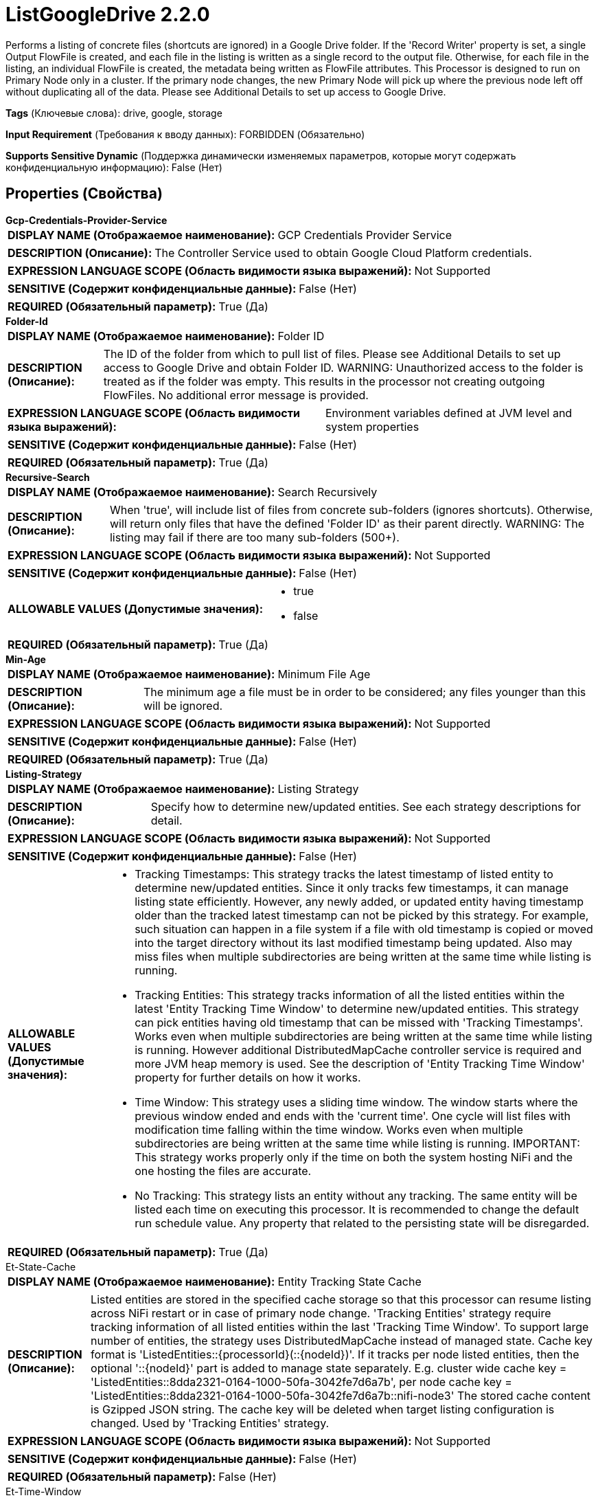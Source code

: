 = ListGoogleDrive 2.2.0

Performs a listing of concrete files (shortcuts are ignored) in a Google Drive folder. If the 'Record Writer' property is set, a single Output FlowFile is created, and each file in the listing is written as a single record to the output file. Otherwise, for each file in the listing, an individual FlowFile is created, the metadata being written as FlowFile attributes. This Processor is designed to run on Primary Node only in a cluster. If the primary node changes, the new Primary Node will pick up where the previous node left off without duplicating all of the data. Please see Additional Details to set up access to Google Drive.

[horizontal]
*Tags* (Ключевые слова):
drive, google, storage
[horizontal]
*Input Requirement* (Требования к вводу данных):
FORBIDDEN (Обязательно)
[horizontal]
*Supports Sensitive Dynamic* (Поддержка динамически изменяемых параметров, которые могут содержать конфиденциальную информацию):
 False (Нет) 



== Properties (Свойства)


.*Gcp-Credentials-Provider-Service*
************************************************
[horizontal]
*DISPLAY NAME (Отображаемое наименование):*:: GCP Credentials Provider Service

[horizontal]
*DESCRIPTION (Описание):*:: The Controller Service used to obtain Google Cloud Platform credentials.


[horizontal]
*EXPRESSION LANGUAGE SCOPE (Область видимости языка выражений):*:: Not Supported
[horizontal]
*SENSITIVE (Содержит конфиденциальные данные):*::  False (Нет) 

[horizontal]
*REQUIRED (Обязательный параметр):*::  True (Да) 
************************************************
.*Folder-Id*
************************************************
[horizontal]
*DISPLAY NAME (Отображаемое наименование):*:: Folder ID

[horizontal]
*DESCRIPTION (Описание):*:: The ID of the folder from which to pull list of files. Please see Additional Details to set up access to Google Drive and obtain Folder ID. WARNING: Unauthorized access to the folder is treated as if the folder was empty. This results in the processor not creating outgoing FlowFiles. No additional error message is provided.


[horizontal]
*EXPRESSION LANGUAGE SCOPE (Область видимости языка выражений):*:: Environment variables defined at JVM level and system properties
[horizontal]
*SENSITIVE (Содержит конфиденциальные данные):*::  False (Нет) 

[horizontal]
*REQUIRED (Обязательный параметр):*::  True (Да) 
************************************************
.*Recursive-Search*
************************************************
[horizontal]
*DISPLAY NAME (Отображаемое наименование):*:: Search Recursively

[horizontal]
*DESCRIPTION (Описание):*:: When 'true', will include list of files from concrete sub-folders (ignores shortcuts). Otherwise, will return only files that have the defined 'Folder ID' as their parent directly. WARNING: The listing may fail if there are too many sub-folders (500+).


[horizontal]
*EXPRESSION LANGUAGE SCOPE (Область видимости языка выражений):*:: Not Supported
[horizontal]
*SENSITIVE (Содержит конфиденциальные данные):*::  False (Нет) 

[horizontal]
*ALLOWABLE VALUES (Допустимые значения):*::

* true

* false


[horizontal]
*REQUIRED (Обязательный параметр):*::  True (Да) 
************************************************
.*Min-Age*
************************************************
[horizontal]
*DISPLAY NAME (Отображаемое наименование):*:: Minimum File Age

[horizontal]
*DESCRIPTION (Описание):*:: The minimum age a file must be in order to be considered; any files younger than this will be ignored.


[horizontal]
*EXPRESSION LANGUAGE SCOPE (Область видимости языка выражений):*:: Not Supported
[horizontal]
*SENSITIVE (Содержит конфиденциальные данные):*::  False (Нет) 

[horizontal]
*REQUIRED (Обязательный параметр):*::  True (Да) 
************************************************
.*Listing-Strategy*
************************************************
[horizontal]
*DISPLAY NAME (Отображаемое наименование):*:: Listing Strategy

[horizontal]
*DESCRIPTION (Описание):*:: Specify how to determine new/updated entities. See each strategy descriptions for detail.


[horizontal]
*EXPRESSION LANGUAGE SCOPE (Область видимости языка выражений):*:: Not Supported
[horizontal]
*SENSITIVE (Содержит конфиденциальные данные):*::  False (Нет) 

[horizontal]
*ALLOWABLE VALUES (Допустимые значения):*::

* Tracking Timestamps: This strategy tracks the latest timestamp of listed entity to determine new/updated entities. Since it only tracks few timestamps, it can manage listing state efficiently. However, any newly added, or updated entity having timestamp older than the tracked latest timestamp can not be picked by this strategy. For example, such situation can happen in a file system if a file with old timestamp is copied or moved into the target directory without its last modified timestamp being updated. Also may miss files when multiple subdirectories are being written at the same time while listing is running. 

* Tracking Entities: This strategy tracks information of all the listed entities within the latest 'Entity Tracking Time Window' to determine new/updated entities. This strategy can pick entities having old timestamp that can be missed with 'Tracking Timestamps'. Works even when multiple subdirectories are being written at the same time while listing is running. However additional DistributedMapCache controller service is required and more JVM heap memory is used. See the description of 'Entity Tracking Time Window' property for further details on how it works. 

* Time Window: This strategy uses a sliding time window. The window starts where the previous window ended and ends with the 'current time'. One cycle will list files with modification time falling within the time window. Works even when multiple subdirectories are being written at the same time while listing is running. IMPORTANT: This strategy works properly only if the time on both the system hosting NiFi and the one hosting the files are accurate. 

* No Tracking: This strategy lists an entity without any tracking. The same entity will be listed each time on executing this processor. It is recommended to change the default run schedule value. Any property that related to the persisting state will be disregarded. 


[horizontal]
*REQUIRED (Обязательный параметр):*::  True (Да) 
************************************************
.Et-State-Cache
************************************************
[horizontal]
*DISPLAY NAME (Отображаемое наименование):*:: Entity Tracking State Cache

[horizontal]
*DESCRIPTION (Описание):*:: Listed entities are stored in the specified cache storage so that this processor can resume listing across NiFi restart or in case of primary node change. 'Tracking Entities' strategy require tracking information of all listed entities within the last 'Tracking Time Window'. To support large number of entities, the strategy uses DistributedMapCache instead of managed state. Cache key format is 'ListedEntities::{processorId}(::{nodeId})'. If it tracks per node listed entities, then the optional '::{nodeId}' part is added to manage state separately. E.g. cluster wide cache key = 'ListedEntities::8dda2321-0164-1000-50fa-3042fe7d6a7b', per node cache key = 'ListedEntities::8dda2321-0164-1000-50fa-3042fe7d6a7b::nifi-node3' The stored cache content is Gzipped JSON string. The cache key will be deleted when target listing configuration is changed. Used by 'Tracking Entities' strategy.


[horizontal]
*EXPRESSION LANGUAGE SCOPE (Область видимости языка выражений):*:: Not Supported
[horizontal]
*SENSITIVE (Содержит конфиденциальные данные):*::  False (Нет) 

[horizontal]
*REQUIRED (Обязательный параметр):*::  False (Нет) 
************************************************
.Et-Time-Window
************************************************
[horizontal]
*DISPLAY NAME (Отображаемое наименование):*:: Entity Tracking Time Window

[horizontal]
*DESCRIPTION (Описание):*:: Specify how long this processor should track already-listed entities. 'Tracking Entities' strategy can pick any entity whose timestamp is inside the specified time window. For example, if set to '30 minutes', any entity having timestamp in recent 30 minutes will be the listing target when this processor runs. A listed entity is considered 'new/updated' and a FlowFile is emitted if one of following condition meets: 1. does not exist in the already-listed entities, 2. has newer timestamp than the cached entity, 3. has different size than the cached entity. If a cached entity's timestamp becomes older than specified time window, that entity will be removed from the cached already-listed entities. Used by 'Tracking Entities' strategy.


[horizontal]
*EXPRESSION LANGUAGE SCOPE (Область видимости языка выражений):*:: Environment variables defined at JVM level and system properties
[horizontal]
*SENSITIVE (Содержит конфиденциальные данные):*::  False (Нет) 

[horizontal]
*REQUIRED (Обязательный параметр):*::  False (Нет) 
************************************************
.Et-Initial-Listing-Target
************************************************
[horizontal]
*DISPLAY NAME (Отображаемое наименование):*:: Entity Tracking Initial Listing Target

[horizontal]
*DESCRIPTION (Описание):*:: Specify how initial listing should be handled. Used by 'Tracking Entities' strategy.


[horizontal]
*EXPRESSION LANGUAGE SCOPE (Область видимости языка выражений):*:: Not Supported
[horizontal]
*SENSITIVE (Содержит конфиденциальные данные):*::  False (Нет) 

[horizontal]
*ALLOWABLE VALUES (Допустимые значения):*::

* Tracking Time Window: Ignore entities having timestamp older than the specified 'Tracking Time Window' at the initial listing activity. 

* All Available: Regardless of entities timestamp, all existing entities will be listed at the initial listing activity. 


[horizontal]
*REQUIRED (Обязательный параметр):*::  False (Нет) 
************************************************
.Record-Writer
************************************************
[horizontal]
*DISPLAY NAME (Отображаемое наименование):*:: Record Writer

[horizontal]
*DESCRIPTION (Описание):*:: Specifies the Record Writer to use for creating the listing. If not specified, one FlowFile will be created for each entity that is listed. If the Record Writer is specified, all entities will be written to a single FlowFile instead of adding attributes to individual FlowFiles.


[horizontal]
*EXPRESSION LANGUAGE SCOPE (Область видимости языка выражений):*:: Not Supported
[horizontal]
*SENSITIVE (Содержит конфиденциальные данные):*::  False (Нет) 

[horizontal]
*REQUIRED (Обязательный параметр):*::  False (Нет) 
************************************************
.Proxy-Configuration-Service
************************************************
[horizontal]
*DISPLAY NAME (Отображаемое наименование):*:: Proxy Configuration Service

[horizontal]
*DESCRIPTION (Описание):*:: Specifies the Proxy Configuration Controller Service to proxy network requests. Supported proxies: HTTP + AuthN


[horizontal]
*EXPRESSION LANGUAGE SCOPE (Область видимости языка выражений):*:: Not Supported
[horizontal]
*SENSITIVE (Содержит конфиденциальные данные):*::  False (Нет) 

[horizontal]
*REQUIRED (Обязательный параметр):*::  False (Нет) 
************************************************




=== Управление состоянием

[cols="1a,2a",options="header",]
|===
|Масштаб |Описание

|
CLUSTER

|The processor stores necessary data to be able to keep track what files have been listed already. What exactly needs to be stored depends on the 'Listing Strategy'. State is stored across the cluster so that this Processor can be run on Primary Node only and if a new Primary Node is selected, the new node can pick up where the previous node left off, without duplicating the data.
|===







=== Relationships (Связи)

[cols="1a,2a",options="header",]
|===
|Наименование |Описание

|`success`
|All FlowFiles that are received are routed to success

|===





=== Writes Attributes (Записываемые атрибуты)

[cols="1a,2a",options="header",]
|===
|Наименование |Описание

|`drive.id`
|The id of the file

|`filename`
|The name of the file

|`mime.type`
|The MIME type of the file

|`drive.size`
|The size of the file

|`drive.timestamp`
|The last modified time or created time (whichever is greater) of the file. The reason for this is that the original modified date of a file is preserved when uploaded to Google Drive. 'Created time' takes the time when the upload occurs. However uploaded files can still be modified later.

|===







=== Смотрите также


* xref:Processors/FetchGoogleDrive.adoc[FetchGoogleDrive]

* xref:Processors/PutGoogleDrive.adoc[PutGoogleDrive]


